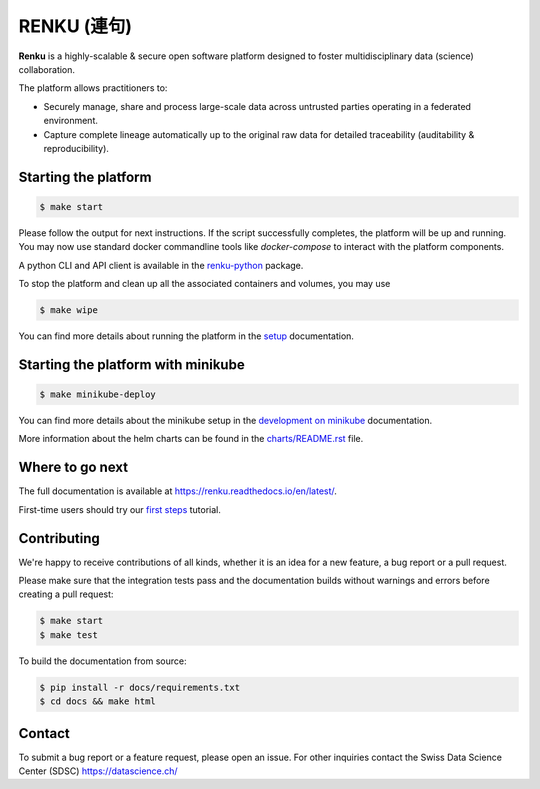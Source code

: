 ..
    Copyright 2017-2018 - Swiss Data Science Center (SDSC)
    A partnership between École Polytechnique Fédérale de Lausanne (EPFL) and
    Eidgenössische Technische Hochschule Zürich (ETHZ).

    Licensed under the Apache License, Version 2.0 (the "License");
    you may not use this file except in compliance with the License.
    You may obtain a copy of the License at

        http://www.apache.org/licenses/LICENSE-2.0

    Unless required by applicable law or agreed to in writing, software
    distributed under the License is distributed on an "AS IS" BASIS,
    WITHOUT WARRANTIES OR CONDITIONS OF ANY KIND, either express or implied.
    See the License for the specific language governing permissions and
    limitations under the License... raw:: html

RENKU (連句)
============

.. image:: https://img.shields.io/travis/SwissDataScienceCenter/renku.svg
   :target: https://travis-ci.org/SwissDataScienceCenter/renku

.. image:: https://readthedocs.org/projects/renku/badge/
    :target: http://renku.readthedocs.io/en/latest/
    :alt: Documentation Status

**Renku** is a highly-scalable & secure open software platform designed to
foster multidisciplinary data (science) collaboration.

The platform allows practitioners to:

* Securely manage, share and process large-scale data across untrusted
  parties operating in a federated environment.

* Capture complete lineage automatically up to the original raw data for
  detailed traceability (auditability & reproducibility).


Starting the platform
------------------

.. code:: console

    $ make start

Please follow the output for next instructions. If the script successfully
completes, the platform will be up and running. You may now use standard
docker commandline tools like `docker-compose` to interact with the
platform components.

A python CLI and API client is available in the `renku-python
<https://github.com/SwissDataScienceCenter/renku-python>`_ package.

To stop the platform and clean up all the associated containers and volumes,
you may use

.. code:: console

    $ make wipe

You can find more details about running the platform in the `setup
<http://renku.readthedocs.io/en/development/user/setup.html>`_ documentation.

Starting the platform with minikube
-----------------------------------

.. code:: console

    $ make minikube-deploy

You can find more details about the minikube setup in the `development on minikube
<http://renku.readthedocs.io/en/latest/developer/minikube.html>`_ documentation.

More information about the helm charts can be found in the `charts/README.rst <charts/README.rst>`_ file.

Where to go next
----------------

The full documentation is available at
https://renku.readthedocs.io/en/latest/.

First-time users should try our `first steps
<https://renku.readthedocs.io/en/latest/user/firststeps.html>`_ tutorial.


Contributing
------------

We're happy to receive contributions of all kinds, whether it is an idea for a
new feature, a bug report or a pull request.

Please make sure that the integration tests pass and the documentation builds
without warnings and errors before creating a pull request:

.. code-block:: console

    $ make start
    $ make test

To build the documentation from source:

.. code-block:: console

    $ pip install -r docs/requirements.txt
    $ cd docs && make html


Contact
-------

To submit a bug report or a feature request, please open an issue. For other
inquiries contact the Swiss Data Science Center (SDSC) https://datascience.ch/
